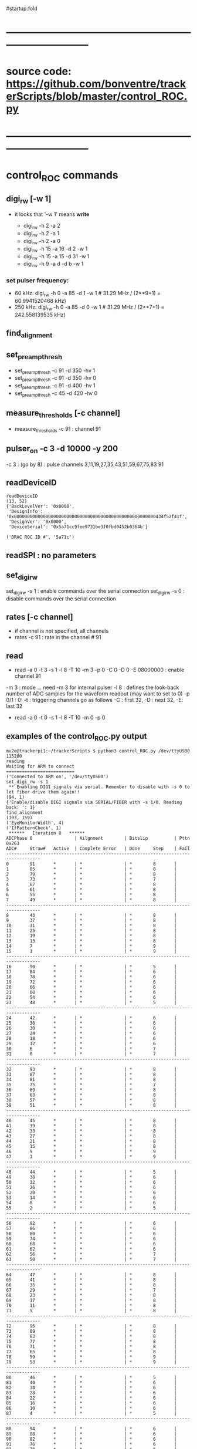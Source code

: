 #startup:fold
* ------------------------------------------------------------------------------
* source code: https://github.com/bonventre/trackerScripts/blob/master/control_ROC.py
* ------------------------------------------------------------------------------
* control_ROC commands                                                       
** digi_rw   [-w 1]
- it looks that '-w 1' means *write*

    - digi_rw -h 2 -a 2
    - digi_rw -h 2 -a 1
    - digi_rw -h 2 -a 0
    - digi_rw -h 15 -a 16 -d  2 -w 1
    - digi_rw -h 15 -a 15 -d 31 -w 1 
    - digi_rw -h 9 -a d   -d  b -w 1
*** set pulser frequency:                                                    
-  60 kHz: digi_rw -h 0 -a 85 -d 1 -w 1   # 31.29 MHz / (2**9+1) = 60.9941520468 kHz)
- 250 kHz: digi_rw -h 0 -a 85 -d 0 -w 1   # 31.29 MHz / (2**7+1) = 242.558139535 kHz)
** find_alignment                                          
** set_preamp_thresh                                                         
    - set_preamp_thresh -c 91 -d 350 -hv 1
    - set_preamp_thresh -c 91 -d 350 -hv 0
    - set_preamp_thresh -c 91 -d 400 -hv 1
    - set_preamp_thresh -c 45 -d 420 -hv 0
** measure_thresholds [-c channel]                                           
    - measure_thresholds -c 91 : channel 91
** pulser_on -c 3 -d 10000 -y 200                                            
    -c 3 : (go by 8) : pulse channels 3,11,19,27,35,43,51,59,67,75,83 91
** readDeviceID                                                              
#+begin_src 
readDeviceID
(13, 52)
{'BackLevelVer': '0x0000',
 'DesignInfo': '0x000000000000000000000000000000000000000000000000000000434f52f41f',
 'DesignVer': '0x0000',
 'DeviceSerial': '0x5a71cc9fee9731be3f0fbd0452b0364b'}

('DRAC ROC ID #', '5a71c')
#+end_src
** readSPI : no parameters
** set_digi_rw                                                               
    set_digi_rw -s 1 : enable  commands over the serial connection
    set_digi_rw -s 0 : disable commands over the serial connection
** rates [-c channel]                                                        
    - if channel is not specified, all channels
    - rates -c 91 : rate in the channel # 91
** read                                                                      
    - read -a 0 -t 3 -s 1 -l 8 -T 10 -m 3 -p 0 -C 0 -D 0 -E 08000000 : enable channel 91
   
    -m 3   : mode  ... need -m 3 for internal pulser 
    -l 8   : defines the look-back number of ADC samples for the waveform readout (may want to set to 0) 
    -p 0/1 : 0: 
    -t     : triggering 
    channels go as follows -C : first 32, -D : next 32, -E: last 32

   - read -a 0 -t 0 -s 1 -l 8 -T 10 -m 0 -p 0

** examples of the control_ROC.py output                                     
#+begin_src                   find_alignment                                 
mu2e@trackerpi1:~/trackerScripts $ python3 control_ROC.py /dev/ttyUSB0 115200
reading
Waiting for ARM to connect
==========================
('Connected to ARM on', '/dev/ttyUSB0')
set_digi_rw -s 1
 ** Enabling DIGI signals via serial. Remember to disable with -s 0 to let fiber drive them again!!
(94, 1)
{'Enable/disable DIGI signals via SERIAL/FIBER with -s 1/0. Reading back: ': 1}
find_alignment
(103, 159)
('EyeMonitorWidth', 4)
('IfPatternCheck', 1)
 ******   Iteration 0   ******
ADCPhase 0                | Ailgnment        | Bitslip          | Pttn 0x263
ADC#     Straw#   Active  | Complete Error   | Done     Step    | Fail    
-----------------------------------------------------------------------------------
0        91       *       | *                | *        8       |         
1        85       *       | *                | *        8       |         
2        79       *       | *                | *        8       |         
3        73       *       | *                | *        7       |         
4        67       *       | *                | *        8       |         
5        61       *       | *                | *        8       |         
6        55       *       | *                | *        8       |         
7        49       *       | *                | *        8       |         
-----------------------------------------------------------------------------------
8        43       *       | *                | *        8       |         
9        37       *       | *                | *        8       |         
10       31       *       | *                | *        8       |         
11       25       *       | *                | *        8       |         
12       19       *       | *                | *        8       |         
13       13       *       | *                | *        8       |         
14       7        *       | *                | *        9       |         
15       1        *       | *                | *        9       |         
-----------------------------------------------------------------------------------
16       90       *       | *                | *        5       |         
17       84       *       | *                | *        6       |         
18       78       *       | *                | *        6       |         
19       72       *       | *                | *        6       |         
20       66       *       | *                | *        6       |         
21       60       *       | *                | *        6       |         
22       54       *       | *                | *        6       |         
23       48       *       | *                | *        5       |         
-----------------------------------------------------------------------------------
24       42       *       | *                | *        6       |         
25       36       *       | *                | *        6       |         
26       30       *       | *                | *        6       |         
27       24       *       | *                | *        6       |         
28       18       *       | *                | *        6       |         
29       12       *       | *                | *        6       |         
30       6        *       | *                | *        7       |         
31       0        *       | *                | *        7       |         
-----------------------------------------------------------------------------------
32       93       *       | *                | *        8       |         
33       87       *       | *                | *        8       |         
34       81       *       | *                | *        8       |         
35       75       *       | *                | *        7       |         
36       69       *       | *                | *        8       |         
37       63       *       | *                | *        8       |         
38       57       *       | *                | *        8       |         
39       51       *       | *                | *        8       |         
-----------------------------------------------------------------------------------
40       45       *       | *                | *        8       |         
41       39       *       | *                | *        8       |         
42       33       *       | *                | *        8       |         
43       27       *       | *                | *        8       |         
44       21       *       | *                | *        8       |         
45       15       *       | *                | *        8       |         
46       9        *       | *                | *        9       |         
47       3        *       | *                | *        9       |         
-----------------------------------------------------------------------------------
48       44       *       | *                | *        5       |         
49       38       *       | *                | *        6       |         
50       32       *       | *                | *        6       |         
51       26       *       | *                | *        6       |         
52       20       *       | *                | *        6       |         
53       14       *       | *                | *        6       |         
54       8        *       | *                | *        6       |         
55       2        *       | *                | *        5       |         
-----------------------------------------------------------------------------------
56       92       *       | *                | *        6       |         
57       86       *       | *                | *        6       |         
58       80       *       | *                | *        6       |         
59       74       *       | *                | *        6       |         
60       68       *       | *                | *        6       |         
61       62       *       | *                | *        6       |         
62       56       *       | *                | *        7       |         
63       50       *       | *                | *        7       |         
-----------------------------------------------------------------------------------
64       47       *       | *                | *        8       |         
65       41       *       | *                | *        8       |         
66       35       *       | *                | *        8       |         
67       29       *       | *                | *        7       |         
68       23       *       | *                | *        8       |         
69       17       *       | *                | *        8       |         
70       11       *       | *                | *        8       |         
71       5        *       | *                | *        8       |         
-----------------------------------------------------------------------------------
72       95       *       | *                | *        8       |         
73       89       *       | *                | *        8       |         
74       83       *       | *                | *        8       |         
75       77       *       | *                | *        8       |         
76       71       *       | *                | *        8       |         
77       65       *       | *                | *        8       |         
78       59       *       | *                | *        9       |         
79       53       *       | *                | *        9       |         
-----------------------------------------------------------------------------------
80       46       *       | *                | *        5       |         
81       40       *       | *                | *        6       |         
82       34       *       | *                | *        6       |         
83       28       *       | *                | *        6       |         
84       22       *       | *                | *        6       |         
85       16       *       | *                | *        6       |         
86       10       *       | *                | *        6       |         
87       4        *       | *                | *        5       |         
-----------------------------------------------------------------------------------
88       94       *       | *                | *        6       |         
89       88       *       | *                | *        6       |         
90       82       *       | *                | *        6       |         
91       76       *       | *                | *        6       |         
92       70       *       | *                | *        6       |         
93       64       *       | *                | *        6       |         
94       58       *       | *                | *        7       |         
95       52       *       | *                | *        7       |         
read -a 4 -t 0 -s 1 -l 8 -T 10 -m 3 -p 1 -C FFFFFFFF -D FFFFFFFF -E FFFFFFFF
('OPENING FILE', 'run_73.txt')
SETTING MODE TO  3
(105, 35)
{'AdcMode': 4,
 'Ch_mask1': '0b11111111111111111111111111111111',
 'Clock': 99,
 'EnablePulser': 1,
 'Mode': 0,
 'NumLookback': 8,
 'NumSamples': 1,
 'NumTriggers': 10,
 'TdcMode': 0,
 'TdcString': b'PULSER\x00\x00',
 'digi_read(0xb)': '0b1111111111111111',
 'digi_read(0xc)': '0b1',
 'digi_read(0xd)': '0b1111111111111111',
 'digi_read(0xe)': '0b1111111111111111'}
5
{'TriggerCount': 0, 'TriggerCountMatchNumTriggers': 0}
set_digi_rw   –s 0
 ** Disabling DIGI signals via serial, fiber is used by default.
(94, 1)
{'Enable/disable DIGI signals via SERIAL/FIBER with -s 1/0. Reading back: ': 0}
^CEnding...
#+end_src
#+begin_src                   readSPI                                        
set_digi_rw -s 1
readSPI
(10, 72)
{'A0': 872,
 'A1': 996,
 'A2': 1948,
 'A3': 980,
 'ADCSPARE': 0.89,
 'CALPCBTEMP': 38.99,
 'CAL_RAIL_1.8V(mV)': '1837.250',
 'CAL_RAIL_1V(mV)': '1045.625',
 'CAL_RAIL_2.5V(mV)': '2583.250',
 'CAL_TEMP(CELSIUS)': '35.9750',
 'HVPCBTEMP': 36.42,
 'HV_RAIL_1.8V(mV)': '1839.000',
 'HV_RAIL_1V(mV)': '1048.000',
 'HV_RAIL_2.5V(mV)': '2581.625',
 'HV_TEMP(CELSIUS)': '34.7250',
 'I1.2': 2.18,
 'I1.8CAL': 2.23,
 'I1.8HV': 2.01,
 'I2.5': 0.83,
 'I3.3': 0.46,
 'ICAL5.0': 0.06,
 'IHV5.0': 0.06,
 'ROCPCBTEMP': 24.49,
 'ROC_RAIL_1.8V(mV)': '1827.750',
 'ROC_RAIL_1V(mV)': '1035.875',
 'ROC_RAIL_2.5V(mV)': '2570.750',
 'ROC_TEMP(CELSIUS)': '30.6000',
 'RTD': 1.74,
 'V1.0': 1.06,
 'V1.8CAL': 1.84,
 'V1.8HV': 1.82,
 'V2.5': 2.57,
 'V3.3': 6.59,
 'V3.3HV': 3.31,
 'VCAL5.0': 4.87,
 'VDMBHV5.0': 4.88}
set_digi_rw -s 0
#+end_src 

* ------------------------------------------------------------------------------
* setting the pulser frequency (Richie)                                      
-  60 kHz: digi_rw -h 0 -a 85 -d 1 -w 1   # 31.29 MHz / (2**9+1) = 60.9941520468 kHz)
- 250 kHz: digi_rw -h 0 -a 85 -d 0 -w 1   # 31.29 MHz / (2**7+1) = 242.558139535 kHz)

* setting up preamps to generate pulses [by Vadim]                           
** 1) run control_ROC, find_alignment, exit                                  
#+begin_src 
python3 control_ROC --ts 1
set_digi_rw -s 1
find_alignment
readSPI
Ctrl-C
#+end_src 
  exiting at this point is important, otherwise the serial port will not work properly

** 2) run diagnostics, use whatever USB port the ts1 is on                 
   example of [[file:settings_pasha.dat]]                          
   - all gains  - at 370
   - thresholds - around 400
#+begin_src 
python3 diagnostic.py -m L -f settings_pasha.dat -p /dev/ttyUSB2
# or , if one neeeds to adjust the thresholds
python3 diagnostic.py -m V -tv 30 -f settings_pasha_002.dat -p /dev/ttyUSB0
#+end_src

** 3) login back to control_ROC, measure thresholds, set pulser              
#+begin_src 
python3 control_ROC.py --ts 1
measure_thresholds                                
# (this should show the CAL thresholds (third column) about between
# 17-20mV ? there is one channel 28 that is nor working)
pulser_on -c 4 -d 1000 -y 200
# -d 1000 50kHz , -d 10000 - 5kHz
# -y 200 : about 4 us, -y 10 : 200ns 
# Charge injection works in modulo 8. In other words, '-c 0' will pulse channels 0,8,16,etc. 
# In the example above, -c 4 will pulse channels 4, 12,20, etc. 
# Of course, there will be cross talk, so other channels will show, 
# but that can be easily rejected offline. 
# next - read rates, check that the right channels have pulses in them
read -p 0
rates
#
# '-s 2' - two ADC packets
#
read -a 0 -t 3 -s 1 -l 8 -T 10 -m 3 -p 0 -C FFFF -D 0 -E 0
read -a 0 -t 3 -s 2 -l 0 -T 10 -m 3 -p 0 -C FFFFFFFF -D FFFFFFFF -E FFFFFFFF
read -a 0 -t 3 -s 2 -l 0 -T 10 -m 3 -p 0 -C FFFF -D 0 -E 0
#+end_src 
** -- from trackerpi5:/home/mu2e/vrusu-dev/trackerScripts/mu2e_roc.hist      
- to generate 2 ADC packets use '-s2' 
#+begin_src                                                                  
set_digi_rw -s 1
find_alignment
read -p 0
rates
read -a 0 -t 3 -s 1 -l 3 -T 10 -m 3 -p 0 -C FFFF -D 0 -E 0 
set_digi_rw -s 0
read -p 0
rates
read -a 0 -t 3 -s 1 -l 3 -T 10 -m 3 -p 0 -C FFFF -D 0 -E 0 
set_digi_rw -s 0
set_digi_rw -s 1
read -a 0 -t 3 -s 1 -l 3 -T 10 -m 3 -p 0 -C FFFF -D 0 -E 0 
read -a 0 -t 3 -s 1 -l 3 -T 10 -m 0 -p 0 -C FFFF -D 0 -E 0 -d 10
read -a 0 -t 3 -s 1 -l 3 -T 10 -m 0 -p 0 -C FFFF -D 0 -E 0 -d 100
set_digi_rw -s 1
read -a 0 -t 3 -s 1 -l 3 -T 10 -m 0 -p 0 -C FFFF -D 0 -E 0 -d 10
plot_digi -T 2
read -a 0 -t 3 -s 1 -l 2 -T 10 -m 0 -p 0 -C FFFF -D 0 -E 0 -d 10
plot_digi -T 2
read -a 0 -t 3 -s 1 -l 0 -T 10 -m 0 -p 0 -C FFFF -D 0 -E 0 -d 10
plot_digi -T 2
read -a 0 -t 3 -s 1 -l 0 -T 10 -m 3 -p 0 -C FFFF -D 0 -E 0 
set_digi_rw -s 0
read -p 0
rates
read -a 0 -t 3 -s 1 -l 0 -T 10 -m 3 -p 0 -C FFFF -D 0 -E 0 
set_digi_rw -s 0
set_digi_rw -s 1
read -a 0 -t 3 -s 2 -l 0 -T 10 -m 3 -p 0 -C FFFF -D 0 -E 0 
set_digi_rw -s 0
#+end_src
* 1) after each DIGIs power up, run control_ROC.py on trackerpi1/trackerpi5  
1. start control_ROC.py on the PI
   1.a : let serial drives commands to DIGI
   1.b : do alignment, what is alignment ?
   1.c : read smth, why ?
   1.d : in the end, let fiber drive commands to DIGI
#+begin_src     set_digi_rw -s 1                                             
mu2e@trackerpi1:~/trackerScripts $ python3 control_ROC.py /dev/ttyUSB0 115200
reading
Waiting for ARM to connect
==========================
('Connected to ARM on', '/dev/ttyUSB0')
set_digi_rw -s 1
 ** Enabling DIGI signals via serial. Remember to disable with -s 0 to let fiber drive them again!!
(94, 1)
{'Enable/disable DIGI signals via SERIAL/FIBER with -s 1/0. Reading back: ': 1}
Ending...
#+end_src
#+begin_src  ## these are commands issued at the control_ROC.py prompt (may be invisible)
set_digi_rw -s 1
find_alignment
# enable all channels
# read -a 4 -t 0 -s 1 -l 8 -T 10 -m 3 -p 1 -C FFFFFFFF -D FFFFFFFF -E FFFFFFFF
# enable just one channel per lane
read -a 4 -t 0 -s 1 -l 8 -T 10 -m 3 -p 1 -C 0  -D 1400 -E 88000000
# enable 32 channels
read -a 4 -t 0 -s 1 -l 8 -T 10 -m 3 -p 1 -C 0  -D 0 -E FFFFFFFF
set_digi_rw -s 0
#+end_src

* 2) on mu2edaq09, configure the ROC to receive data from all 4 lanes        
#+begin_src
./srcs/otsdaq_mu2e_tracker/scripts/var_link_config.sh 0 15
./srcs/otsdaq_mu2e_tracker/scripts/var_read_all.sh 0         # must return register 18 = 0x0f00, ie all DIGIs FIFOs are empty
#+end_src

    15 = 0x1111 means ROC1/ROC/CAL1/CAL0 lanes are all enabled
    and clear counters in ROC logic which saw stuff during the -read command)
* 3) after taking some data requests (dreqs) and before sending next dreqs   
if the ROC FIFOs are empty (ie ROC R018 returns 0xf0X) are the end of run, just issue:

#+begin_src
./digi_clear.sh LANE_NO
#+end_src 

if R018 reads some FIFOs not empty (ie something other than 0xf00), issue 

#+begin_src 
./rocfifo_clear.sh LINK_NO
#+end_src 

* 4) helpful DTC counters to read after a run                                

#+begin_src
   ./DTC_counters.sh
#+end_src

example of returned info for a run of 1000 events, with no CRC errors, 1 DREQ missed because of EWM on top of DREQ:

#+begin_quote
 #DTCReq:     0x000003e8 sts=0
 #HB:         0x000003f8 sts=0
 #DataHeader: 0x000003e7 sts=0
 #Payloads:   0x000289ea sts=0
 #CRC errors: 0x00000000 sts=0
#+end_quote
 
before next run, clear TDC counters with

#+begin_src
./DTC_clean.sh
#+end_src

* 5) annex test stands                                                       
** Teststand0 is connected to ttuUSB1                                        
- Power up and down with gpio 25
- No fiber connected (this can change if we want to)
- ROC FlashPro S201QNXR6
- HV DIGI FlashPro:  86129
- To program use ppd-138181
** Teststand1 is connected to ttyUSB0                                        
- Power up and down with gpio 27
- Fiber 1 connected to DTC 
- ROC FlashPro: S2001JWC9O
- CAL DIGI FlashPro: 95232
- To program use ppd-130027
** powering up the test stand                                                
#+begin_src
gpio mode  27 output         # turn on output mode
gpio write 27 1              # set pin 27 output level to high
gpio read  27
gpio write 27 0              # set output level to low 
#+end_src
* 5.5) hit format : https://github.com/bonventre/Digi_FW/blob/master/hdl/fer.vhd
* 5.6) (Richie) there is an active FIXME: time = ((TDC & 0xFFFF00) + (0xFF  - (TDC & 0xFF))) * 5/256. ns 
* 6) VST data format                                                         

- 8x32-bit words OR 256 bits per hit (ie two DTC packets)
- hit data format: 3 words of  timestamp  +  5 words of payload 
- the first 16 bit of the timestamp contains the channels number (presently there is a bug for HV lanes I believe such that bit[15]=1)
- the channel to serdes lane mapping is as per attached file

- an example of the DIGIs readout after

read -a 4 -t 0 -s 1 -l 8 -T 10 -m 3 -p 1 -C 0  -D 1400 -E 88000000

 - 0x00000000: 0x00d0 0x0000 0x0000 0x0000 0x00c8 0x0000 0x1322 0x0000 : DTC_EventHeader ??? *go figure* 
     
    - w0 : 0x00d0 : - total number of bytes 
    - w1 : 0x0000 : - bit 15-08: valid + subsystem ID + reserved *go figure* 
                    - bit 07-04: packet type (0x5)
                    - bit 03-00: ROC link ID
    - w2 : 0x0000 : - bit 15-11: 000000  
                    - bit 10-00: packet count *bits or packets - go figure* 
    - w3 : 0x0000 : - bit 15-08: EWM byte 1, bit 07-00: EWM byte 0 
    - w4 : 0x00c8 : - bit 15-08: EWM byte 3, bit 07-00: EWM byte 2
    - w5 : 0x0000 : - bit 15-08: EWM byte 5, bit 07-00: EWM byte 4
    - w6 : 0x1322 : - bit 15-08: data packet format version                
                    - bit 07-00: data header status                        
                        - bit    00 : 1: data present, 0: no data in the event window
			- bit    01 : 1: ROC didn't receive a heartbit for this window
			- bit    02 : 1: data corrupt
			- bit    03 : 1: more data requests queued
			- bit 04-07 : reserved
    - w7 : 0x0000 : - bit 15-08: event window mode                         
                    - bit 07-00: DTC ID
 - 0x00000010: 0x0000 0xff01 0xffff 0xffff 0x0000 0x0000 0x0100 0x0000 : ???
 - 0x00000020: 0x00b0 0x0000 0x1322 0x0000 0x0000 0xff01 0xffff 0xffff : ???    *go figure* 
    - w0 : 0x00b0 : N(bytes) starting from this point
    - w1 : 0x0000 : 
    - w2 : 0x1322 :
    - w3 : 0x0000 :
    - w4 : 0x0000 :
    - w5 : 0xff01 :
    - w6 : 0xffff :
    - w7 : 0xffff :
 - 0x00000030: 0x0000 0x0000 0x0000 0x0000 0x0000 0x0000 0x0000 0x01ee : ???
 - 0x00000040: 0x0090 0x8050 0x0008 0x1322 0x0000 0x0000 0x0055 0x0000 : data header packet  
    - w0 : 0x0090 : N(bytes) starting from this point
    - w1 : 0x8050 : 
    - w2 : 0x0008 : N(packets) with the hit data
    - w3 : 0x0000 :
    - w4 : 0x0000 :
    - w5 : 0xff01 :
    - w6 : 0xffff :
    - w7 : 0xffff :
 - 0x00000050: 0x005b 0xb660 0x140b 0xb630 0x040b 0x0041 0xa955 0x155a : hit #1 data (two packets per hit)
 - 0x00000060: 0x56aa 0x2aa5 0xa955 0x155a 0x56aa 0x2aa5 0xa955 0x155a : hit #1 data
 - 0x00000070: 0x002a 0xb66a 0x140b 0xb684 0x040b 0x0041 0xa955 0x155a : hit #2 data 
 - 0x00000080: 0x56aa 0x2aa5 0xa955 0x155a 0x56aa 0x2aa5 0xa955 0x155a : hit #2 data 
 - 0x00000090: 0x00de 0xe2ec 0x1306 0xe2df 0x0406 0x0041 0xa955 0x155a : hit #3 data 
 - 0x000000a0: 0x56aa 0x2aa5 0xa955 0x155a 0x56aa 0x2aa5 0xa955 0x155a : hit #3 data 
 - 0x000000b0: 0x00ac 0xe195 0x1406 0xe147 0x0406 0x0041 0x56aa 0x2aa5 : hit #4 data 
 - 0x000000c0: 0xa955 0x155a 0x56aa 0x2aa5 0xa955 0x155a 0x56aa 0x2aa5 : hit #4 data 
* 6.5) channel map - sequence in which the channels are supposed to come     

#+begin_src c++ 
uint8_t hvcal=1; // 1:CAL 2:HV 0:both

uint8_t channel_map[96] = { 
91,85,79,73,67,61,55,49,
43,37,31,25,19,13, 7, 1,
90,84,78,72,66,60,54,48,
42,36,30,24,18,12, 6, 0,
93,87,81,75,69,63,57,51,
45,39,33,27,21,15, 9, 3,

44,38,32,26,20,14, 8, 2,
92,86,80,74,68,62,56,50,
47,41,35,29,23,17,11, 5,
95,89,83,77,71,65,59,53,
46,40,34,28,22,16,10, 4,
94,88,82,76,70,64,58,52};
#+end_src 

- example: CAL lane 0 channel 0: 91 .. 
- bit 91 = 32+32+27
- in control_ROC: -C0 -D0 -E08000000

* ------------------------------------------------------------------------------
* back to [[file:otsdaq_mu2e_tracker.org]]
* ------------------------------------------------------------------------------
